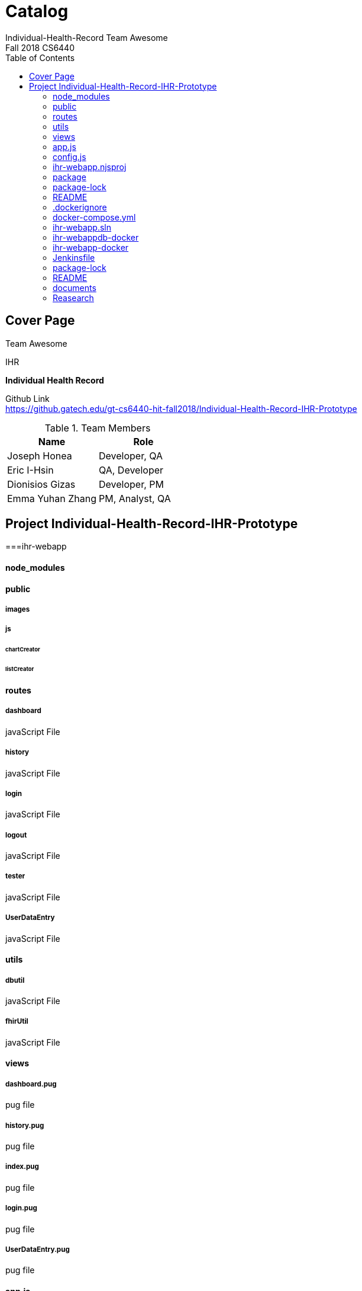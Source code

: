 = Catalog
Individual-Health-Record _Team Awesome_
Fall 2018 CS6440
:toc:
== Cover Page

Team Awesome +


.IHR
****
*Individual Health Record*
****

Github Link +
https://github.gatech.edu/gt-cs6440-hit-fall2018/Individual-Health-Record-IHR-Prototype 

.Team Members
|===
|Name |Role

|Joseph Honea
|Developer, QA

|Eric I-Hsin
|QA, Developer

|Dionisios Gizas
|Developer, PM

|Emma Yuhan Zhang
|PM, Analyst, QA
|===
<<<
== Project Individual-Health-Record-IHR-Prototype
===ihr-webapp

<<<

==== node_modules

<<<

==== public

===== images

===== js

====== chartCreator

====== listCreator
<<<
==== routes

===== dashboard
javaScript File

===== history
javaScript File

===== login
javaScript File

===== logout
javaScript File

===== tester
javaScript File

===== UserDataEntry
javaScript File

<<<

==== utils

===== dbutil
javaScript File

===== fhirUtil
javaScript File

<<<

==== views

===== dashboard.pug
pug file

===== history.pug
pug file

===== index.pug
pug file

===== login.pug
pug file

===== UserDataEntry.pug
pug file

<<<

==== app.js


==== config.js

==== ihr-webapp.njsproj

==== package

==== package-lock

==== README
<<<

=== .dockerignore

=== docker-compose.yml

=== ihr-webapp.sln

=== ihr-webappdb-docker

=== ihr-webapp-docker

=== Jenkinsfile

=== package-lock

=== README
<<<

=== documents

==== catalog.adoc

==== Manual-Team-Awesome.adoc

==== Special-Instructions-Team-Awesome.adoc

<<<

=== Reasearch

<<<